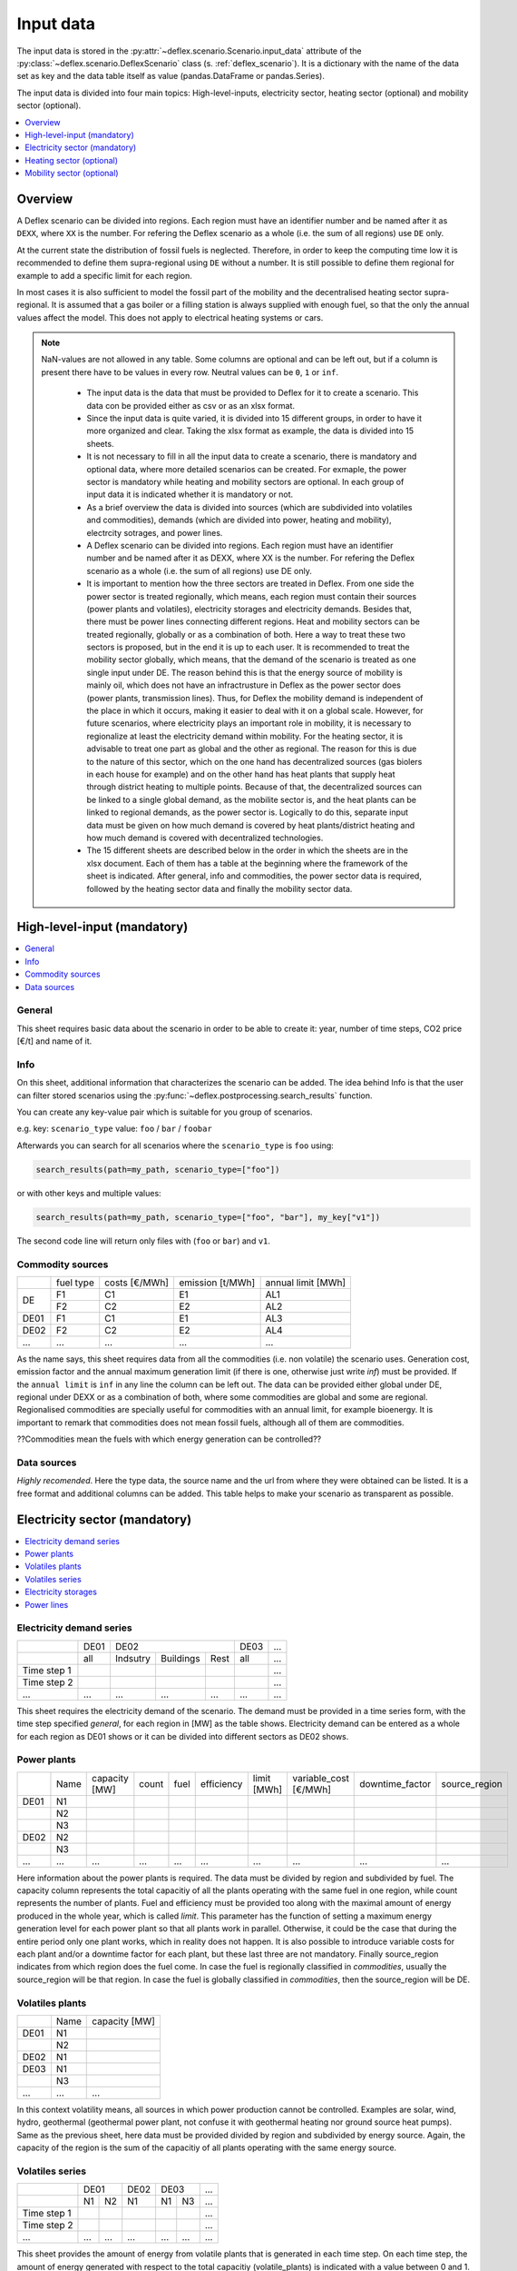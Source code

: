 Input data
----------

The input data is stored in the
:py:attr:`~deflex.scenario.Scenario.input_data` attribute of the
:py:class:`~deflex.scenario.DeflexScenario`
class (s. :ref:`deflex_scenario`). It is a dictionary with the name of the
data set as key and the data table itself as value (pandas.DataFrame or
pandas.Series).

The input data is divided into four main topics: High-level-inputs, electricity
sector, heating sector (optional) and mobility sector (optional).

.. contents::
    :depth: 1
    :local:
    :backlinks: top


Overview
~~~~~~~~

A Deflex scenario can be divided into regions. Each region must have an
identifier number and be named after it as ``DEXX``, where ``XX`` is the
number. For refering the Deflex scenario as a whole (i.e. the sum of all
regions) use ``DE`` only.

At the current state the distribution of fossil fuels is neglected. Therefore,
in order to keep the computing time low it is recommended to define them
supra-regional using ``DE`` without a number. It is still possible to define
them regional for example to add a specific limit for each region.

In most cases it is also sufficient to model the fossil part of the mobility
and the decentralised heating sector supra-regional. It is assumed that a
gas boiler or a filling station is always supplied with enough fuel, so that
the only the annual values affect the model. This does not apply to electrical
heating systems or cars.

.. note::
    NaN-values are not allowed in any table. Some columns are optional and can
    be left out, but if a column is present there have to be values in every
    row. Neutral values can be ``0``, ``1`` or ``inf``.

     * The input data is the data that must be provided to Deflex for it to create a scenario. This data con be provided either as csv or as an xlsx format.
     * Since the input data is quite varied, it is divided into 15 different groups, in order to have it more organized and clear. Taking the xlsx format as example, the data is divided into 15 sheets.
     * It is not necessary to fill in all the input data to create a scenario, there is mandatory and optional data, where more detailed scenarios can be created. For exmaple, the power sector is mandatory while heating and mobility sectors are optional. In each group of input data it is indicated whether it is mandatory or not.
     * As a brief overview the data is divided into sources (which are subdivided into volatiles and commodities), demands (which are divided into power, heating and mobility), electrcity sotrages, and power lines.
     * A Deflex scenario can be divided into regions. Each region must have an identifier number and be named after it as DEXX, where XX is the number. For refering the Deflex scenario as a whole (i.e. the sum of all regions) use DE only.
     * It is important to mention how the three sectors are treated in Deflex. From one side the power sector is treated regionally, which means, each region must contain their sources (power plants and volatiles), electricity storages and electricity demands. Besides that, there must be power lines connecting different regions. Heat and mobility sectors can be treated regionally, globally or as a combination of both. Here a way to treat these two sectors is proposed, but in the end it is up to each user. It is recommended to treat the mobility sector globally, which means, that the demand of the scenario is treated as one single input under DE. The reason behind this is that the energy source of mobility is mainly oil, which does not have an infractrusture in Deflex as the power sector does (power plants, transmission lines). Thus, for Deflex the mobility demand is independent of the place in which it occurs, making it easier to deal with it on a global scale. However, for future scenarios, where electricity plays an important role in mobility, it is necessary to regionalize at least the electricity demand within mobility. For the heating sector, it is advisable to treat one part as global and the other as regional. The reason for this is due to the nature of this sector, which on the one hand has decentralized sources (gas biolers in each house for example) and on the other hand has heat plants that supply heat through district heating to multiple points. Because of that, the decentralized sources can be linked to a single global demand, as the mobilite sector is, and the heat plants can be linked to regional demands, as the power sector is. Logically to do this, separate input data must be given on how much demand is covered by heat plants/district heating and how much demand is covered with decentralized technologies.
     * The 15 different sheets are described below in the order in which the sheets are in the xlsx document. Each of them has a table at the beginning where the framework of the sheet is indicated. After general, info and commodities, the power sector data is required, followed by the heating sector data and finally the mobility sector data.


High-level-input (mandatory)
~~~~~~~~~~~~~~~~~~~~~~~~~~~~

.. contents::
    :depth: 1
    :local:
    :backlinks: top

General
+++++++
This sheet requires basic data about the scenario in order to be able to
create it: year, number of time steps, CO2 price [€/t] and name of it.

Info
++++
On this sheet, additional information that characterizes the scenario can be
added. The idea behind Info is that the user can filter stored scenarios using
the :py:func:`~deflex.postprocessing.search_results` function.

You can create any key-value pair which is suitable for you group of scenarios.

e.g. key: ``scenario_type`` value: ``foo`` / ``bar`` / ``foobar``

Afterwards you can search for all scenarios where the ``scenario_type`` is
``foo`` using:

.. code-block:: python

    search_results(path=my_path, scenario_type=["foo"])

or with other keys and multiple values:

.. code-block:: python

    search_results(path=my_path, scenario_type=["foo", "bar"], my_key["v1"])

The second code line will return only files with (``foo`` or ``bar``) and
``v1``.

Commodity sources
+++++++++++++++++

+------+-----------+---------------+------------------+--------------------+
|      | fuel type | costs [€/MWh] | emission [t/MWh] | annual limit [MWh] |
+------+-----------+---------------+------------------+--------------------+
|      | F1        | C1            | E1               | AL1                |
+  DE  +-----------+---------------+------------------+--------------------+
|      | F2        | C2            | E2               | AL2                |
+------+-----------+---------------+------------------+--------------------+
| DE01 | F1        | C1            | E1               | AL3                |
+------+-----------+---------------+------------------+--------------------+
| DE02 | F2        | C2            | E2               | AL4                |
+------+-----------+---------------+------------------+--------------------+
| ...  | ...       | ...           | ...              | ...                |
+------+-----------+---------------+------------------+--------------------+

As the name says, this sheet requires data from all the commodities (i.e. non
volatile) the scenario uses. Generation cost, emission factor and the annual
maximum generation limit (if there is one, otherwise just write *inf*) must be
provided. If the ``annual limit`` is ``inf`` in any line the column can be left
out.
The data can be provided either global under DE, regional under DEXX or as a
combination of both, where some commodities are global and some are regional.
Regionalised commodities are specially useful for commodities with an annual
limit, for example bioenergy. It is important to remark that commodities does
not mean fossil fuels, although all of them are commodities.

??Commodities mean the fuels with which energy generation can be controlled??

Data sources
++++++++++++
*Highly recomended*. Here the type data, the source name and the url from where
they were obtained can be listed. It is a free format and additional columns
can be added. This table helps to make your scenario as transparent as
possible.

Electricity sector (mandatory)
~~~~~~~~~~~~~~~~~~~~~~~~~~~~~~

.. contents::
    :depth: 1
    :local:
    :backlinks: top

Electricity demand series
+++++++++++++++++++++++++

+-------------+----------+----------+-----------+----------+----------+-----+
|             |   DE01   |            DE02                 | DE03     | ... |
+-------------+----------+----------+-----------+----------+----------+-----+
|             | all      | Indsutry | Buildings | Rest     | all      | ... |
+-------------+----------+----------+-----------+----------+----------+-----+
| Time step 1 |          |          |           |          |          | ... |
+-------------+----------+----------+-----------+----------+----------+-----+
| Time step 2 |          |          |           |          |          | ... |
+-------------+----------+----------+-----------+----------+----------+-----+
| ...         | ...      | ...      | ...       | ...      | ...      | ... |
+-------------+----------+----------+-----------+----------+----------+-----+

This sheet requires the electricity demand of the scenario. The demand must
be provided in a time series form, with the time step specified *general*,
for each region in [MW] as the table shows. Electricity demand can be entered
as a whole for each region as DE01 shows or it can be divided into different
sectors as DE02 shows.

Power plants
++++++++++++

+------+------+---------------+-------+------+------------+-------------+-----------------------+-----------------+---------------+
|      | Name | capacity [MW] | count | fuel | efficiency | limit [MWh] | variable_cost [€/MWh] | downtime_factor | source_region |
+------+------+---------------+-------+------+------------+-------------+-----------------------+-----------------+---------------+
| DE01 | N1   |               |       |      |            |             |                       |                 |               |
+------+------+---------------+-------+------+------------+-------------+-----------------------+-----------------+---------------+
|      | N2   |               |       |      |            |             |                       |                 |               |
+------+------+---------------+-------+------+------------+-------------+-----------------------+-----------------+---------------+
|      | N3   |               |       |      |            |             |                       |                 |               |
+------+------+---------------+-------+------+------------+-------------+-----------------------+-----------------+---------------+
| DE02 | N2   |               |       |      |            |             |                       |                 |               |
+------+------+---------------+-------+------+------------+-------------+-----------------------+-----------------+---------------+
|      | N3   |               |       |      |            |             |                       |                 |               |
+------+------+---------------+-------+------+------------+-------------+-----------------------+-----------------+---------------+
| ...  | ...  | ...           | ...   | ...  | ...        | ...         | ...                   | ...             | ...           |
+------+------+---------------+-------+------+------------+-------------+-----------------------+-----------------+---------------+

Here information about the power plants is required. The data must be divided by region and subdivided by fuel. The capacity column represents the total capacitiy of all the plants operating with the same fuel in one region, while count represents the number of plants. Fuel and efficiency must be provided too along with the maximal amount of energy produced in the whole year, which is called *limit*. This parameter has the function of setting a maximum energy generation level for each power plant so that all plants work in parallel. Otherwise, it could be the case that during the entire period only one plant works, which in reality does not happen. It is also possible to introduce variable costs for each plant and/or a downtime factor for each plant, but these last three are not mandatory. Finally source_region indicates from which region does the fuel come. In case the fuel is regionally classified in *commodities*, usually the source_region will be that region. In case the fuel is globally classified in *commodities*, then the source_region will be DE.

Volatiles plants
++++++++++++++++

+------+------+---------------+
|      | Name | capacity [MW] |
+------+------+---------------+
| DE01 | N1   |               |
+------+------+---------------+
|      | N2   |               |
+------+------+---------------+
| DE02 | N1   |               |
+------+------+---------------+
| DE03 | N1   |               |
+------+------+---------------+
|      | N3   |               |
+------+------+---------------+
| ...  | ...  | ...           |
+------+------+---------------+

In this context volatility means, all sources in which power production cannot be controlled. Examples are solar, wind, hydro, geothermal (geothermal power plant, not confuse it with geothermal heating nor ground source heat pumps). Same as the previous sheet, here data must be provided divided by region and subdivided by energy source. Again, the capacity of the region is the sum of the capacitiy of all plants operating with the same energy source.

Volatiles series
++++++++++++++++

+-------------+------+-----+------+------+-----+-----+
|             |     DE01   | DE02 |    DE03    | ... |
+-------------+------+-----+------+------+-----+-----+
|             | N1   | N2  | N1   | N1   | N3  | ... |
+-------------+------+-----+------+------+-----+-----+
| Time step 1 |      |     |      |      |     | ... |
+-------------+------+-----+------+------+-----+-----+
| Time step 2 |      |     |      |      |     | ... |
+-------------+------+-----+------+------+-----+-----+
| ...         | ...  | ... | ...  | ...  | ... | ... |
+-------------+------+-----+------+------+-----+-----+

This sheet provides the amount of energy from volatile plants that is generated in each time step. On each time step, the amount of energy generated with respect to the total capacitiy (volatile_plants) is indicated with a value between 0 and 1. In each region there are as many columns as volatile energy sources in the previous sheet.

Electricity storages
++++++++++++++++++++

+------+--------------+--------------------+--------------------+----------------------+-------------------------+------------+---------------+----------------+
|      | Storage type | max capacity [MWh] | Energy inflow [MW] | charge capacity [MW] | discharge capacity [MW] | charge eff | discharge eff | self-discharge |
+------+--------------+--------------------+--------------------+----------------------+-------------------------+------------+---------------+----------------+
| DE01 | S1           |                    |                    |                      |                         |            |               |                |
+------+--------------+--------------------+--------------------+----------------------+-------------------------+------------+---------------+----------------+
|      | S2           |                    |                    |                      |                         |            |               |                |
+------+--------------+--------------------+--------------------+----------------------+-------------------------+------------+---------------+----------------+
| DE02 | S2           |                    |                    |                      |                         |            |               |                |
+------+--------------+--------------------+--------------------+----------------------+-------------------------+------------+---------------+----------------+
| ...  | ...          | ...                | ...                | ...                  | ...                     | ...        | ...           | ...            |
+------+--------------+--------------------+--------------------+----------------------+-------------------------+------------+---------------+----------------+

Here information about electricity storages is needed. Since this is part of the power sector, all storages must be registered regionally. As there are different storage technologies (pumped hydro, batteries, compressed air, etc), the information can be entered in a general way where each name corresponds to a different storage type.

Power lines
+++++++++++

+-----------+---------------+------------+
|           | capacity [MW] | efficiency |
+-----------+---------------+------------+
| DE01-DE02 |               |            |
+-----------+---------------+------------+
| DE01-DE03 |               |            |
+-----------+---------------+------------+
| DE02-DE03 |               |            |
+-----------+---------------+------------+
| ...       | ...           | ...        |
+-----------+---------------+------------+

The last input data regarding the power sector, considers the transmission power lines between different regions of the scenario. Here all the connections between two regions must be entered with their respective name which indicates the regions that are connecting. Each line has a maximum transmission capacity, over which no more energy can be transmitted and an efficiency, which represent the transmission losses.

Heating sector (optional)
~~~~~~~~~~~~~~~~~~~~~~~~~

.. contents::
    :depth: 1
    :local:
    :backlinks: top

Heat demand series
++++++++++++++++++

+-------------+------------------+-----+------------------+-----+-----+-----+-----+-----+-----+
|             |       DE01             | DE02                         |     |       DE        |
+-------------+------------------+-----+------------------+-----+-----+-----+-----+-----+-----+
|             | district heating | N1  | district heating | N1  | N2  | ... | N3  | N4  | N5  |
+-------------+------------------+-----+------------------+-----+-----+-----+-----+-----+-----+
| Time step 1 |                  |     |                  |     |     |     |     |     |     |
+-------------+------------------+-----+------------------+-----+-----+-----+-----+-----+-----+
| Time step 2 |                  |     |                  |     |     |     |     |     |     |
+-------------+------------------+-----+------------------+-----+-----+-----+-----+-----+-----+
| ...         | ...              | ... | ...              | ... | ... | ... | ... | ... | ... |
+-------------+------------------+-----+------------------+-----+-----+-----+-----+-----+-----+

*Optional*

Continuing with the heating sector, this sheet requires the heat demand which, as mentioned at the beginning, can be entered regionally under DEXX or globally under DE. The only type of demand that must be entered regionally is the district heating. Again, as a recommendation, coal, gas, or oil demands should be treated as global since Deflex does not have infrastructure that allows a regionalization of these commodities. The demand must be entered under the same principle as *electrcitiy demand series*, using the number of time steps specified in *general*.

Decentralized heat
++++++++++++++++++

+------+------+------------+--------+---------------+
|      | Name | efficiency | source | source region |
+------+------+------------+--------+---------------+
| DE01 | N1   |            |        | DE01          |
+------+------+------------+--------+---------------+
| DE02 | N1   |            |        | DE02          |
|      +------+------------+--------+---------------+
|      | N2   |            |        | DE02          |
+------+------+------------+--------+---------------+
|      | ...  |            |        | ...           |
+------+------+------------+--------+---------------+
| DE   | N3   |            |        | DE            |
|      +------+------------+--------+---------------+
|      | N4   |            |        | DE            |
|      +------+------------+--------+---------------+
|      | N5   |            |        | DE            |
+------+------+------------+--------+---------------+

This sheet covers all the heating technologies that are used to generate decentralized heat. It is important not to confuse decentralized sources with global / regional. A decenttralized source can be treated regional (bioenergy, heat pump) or global (natural gas, oil, coal). In other words, here must be everything that is mentioned in *heat demands* except the district heating which is covered in the next sheet.

Chp - heat plants
+++++++++++++++++

+------+------+----------------+-------------------+-------------------+----------+-------------+---------------+---------------------+---------------------+------+---------------+
|      | Name | limit heat chp | capacity heat chp | capacity elec chp | limit hp | capacity hp | efficiency hp | efficiency heat chp | efficiency elec chp | fuel | source region |
+------+------+----------------+-------------------+-------------------+----------+-------------+---------------+---------------------+---------------------+------+---------------+
| DE01 | N1   |                |                   |                   |          |             |               |                     |                     |      | DE01          |
|      +------+----------------+-------------------+-------------------+----------+-------------+---------------+---------------------+---------------------+------+---------------+
|      | N3   |                |                   |                   |          |             |               |                     |                     |      | DE            |
|      +------+----------------+-------------------+-------------------+----------+-------------+---------------+---------------------+---------------------+------+---------------+
|      | N4   |                |                   |                   |          |             |               |                     |                     |      | DE            |
+------+------+----------------+-------------------+-------------------+----------+-------------+---------------+---------------------+---------------------+------+---------------+
| DE02 | N1   |                |                   |                   |          |             |               |                     |                     |      | DE02          |
|      +------+----------------+-------------------+-------------------+----------+-------------+---------------+---------------------+---------------------+------+---------------+
|      | N2   |                |                   |                   |          |             |               |                     |                     |      | DE02          |
|      +------+----------------+-------------------+-------------------+----------+-------------+---------------+---------------------+---------------------+------+---------------+
|      | N3   |                |                   |                   |          |             |               |                     |                     |      | DE            |
|      +------+----------------+-------------------+-------------------+----------+-------------+---------------+---------------------+---------------------+------+---------------+
|      | N4   |                |                   |                   |          |             |               |                     |                     |      | DE            |
|      +------+----------------+-------------------+-------------------+----------+-------------+---------------+---------------------+---------------------+------+---------------+
|      | N5   |                |                   |                   |          |             |               |                     |                     |      | DE            |
+------+------+----------------+-------------------+-------------------+----------+-------------+---------------+---------------------+---------------------+------+---------------+
| ...  | ...  | ...            | ...               | ...               | ...      | ...         | ...           | ...                 | ...                 | ...  | ...           |
+------+------+----------------+-------------------+-------------------+----------+-------------+---------------+---------------------+---------------------+------+---------------+


As said before, this sheet covers the district heating part of the heating sector. Under the same principle as *power plants* in the power sector, it requires CHP and heat plants (heat plant in the sense that they only produce heat) data divided by region and subdivided by fuel (Note that the fuel does not have to come explicitly from the DEXX region, it can also come from the global DE). As in the power plants sheet, there is the *limit_hp* (and *limit_heat_chp*, *limit_elec_chp* for CHP) value, which makes the plants to run in parallel.

Mobility sector (optional)
~~~~~~~~~~~~~~~~~~~~~~~~~~

.. contents::
    :depth: 1
    :local:
    :backlinks: top

Mobility demand series
++++++++++++++++++++++

+-------------+-------------+-------------+-----+-----+
|             |     DE01    | DE02        | ... | DE  |
+-------------+-------------+-------------+-----+-----+
|             | electricity | electricity |     | N1  |
+-------------+-------------+-------------+-----+-----+
| Time step 1 |             |             |     |     |
+-------------+-------------+-------------+-----+-----+
| Time step 2 |             |             |     |     |
+-------------+-------------+-------------+-----+-----+
| ...         | ...         | ...         | ... | ... |
+-------------+-------------+-------------+-----+-----+

Finalizing with the mobility sector, this sheet requires the mobility time series demand [MW] for each time step. Same as the heating sector, here the demand can be entered regionally or globally. However, the reocmendation is to treat the demand globally, unless there is electricity demand (which by the way, can be removed from this sector and placed in the power sector) which must be treated regionally.

Mobility
++++++++

+------+-------------+------------+--------------------+---------------+
|      |     name    | efficiency | source             | source region |
+------+-------------+------------+--------------------+---------------+
| DE01 | electricity |            | electricity        | DE01          |
+------+-------------+------------+--------------------+---------------+
| DE02 | electricity |            | electricity        | DE02          |
+------+-------------+------------+--------------------+---------------+
| ...  |             |            |                    |               |
+------+-------------+------------+--------------------+---------------+
| DE   | N1          |            | oil/biofuel/H2/etc | DE            |
+------+-------------+------------+--------------------+---------------+

This sheet is the analog to *decentralized heat* but in the mobility sector. Since there is no analogue to heat plants in mobility, this sheet is the only one that covers the technologies of this sector. The previous means that everything that is defined in mobility demands has to be here.
